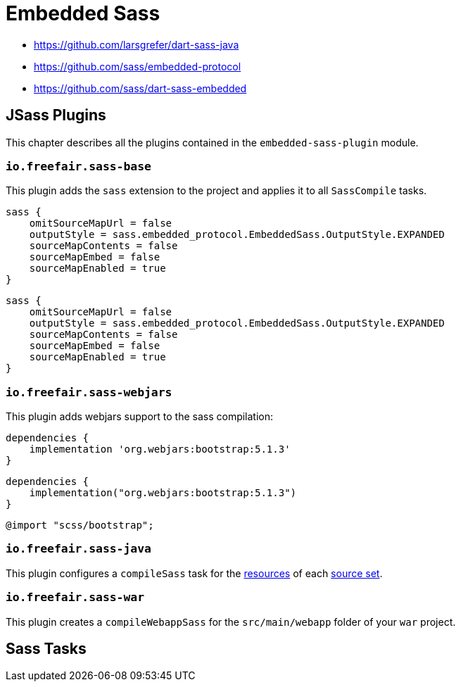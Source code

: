 = Embedded Sass

- https://github.com/larsgrefer/dart-sass-java
- https://github.com/sass/embedded-protocol
- https://github.com/sass/dart-sass-embedded

== JSass Plugins

This chapter describes all the plugins contained in the `embedded-sass-plugin` module.

=== `io.freefair.sass-base`

This plugin adds the `sass` extension to the project and applies it to all `SassCompile` tasks.

[source,groovy]
----
sass {
    omitSourceMapUrl = false
    outputStyle = sass.embedded_protocol.EmbeddedSass.OutputStyle.EXPANDED
    sourceMapContents = false
    sourceMapEmbed = false
    sourceMapEnabled = true
}
----
[source,kotlin]
----
sass {
    omitSourceMapUrl = false
    outputStyle = sass.embedded_protocol.EmbeddedSass.OutputStyle.EXPANDED
    sourceMapContents = false
    sourceMapEmbed = false
    sourceMapEnabled = true
}
----

=== `io.freefair.sass-webjars`

This plugin adds webjars support to the sass compilation:

[source,groovy]
----
dependencies {
    implementation 'org.webjars:bootstrap:5.1.3'
}
----

[source,kotlin]
----
dependencies {
    implementation("org.webjars:bootstrap:5.1.3")
}
----

[source,scss]
----
@import "scss/bootstrap";
----

=== `io.freefair.sass-java`

This plugin configures a `compileSass` task for the
https://docs.gradle.org/current/dsl/org.gradle.api.tasks.SourceSet.html#org.gradle.api.tasks.SourceSet:resources[resources]
of each
https://docs.gradle.org/current/dsl/org.gradle.api.Project.html#org.gradle.api.Project:sourceSets(groovy.lang.Closure)[source set].

=== `io.freefair.sass-war`

This plugin creates a `compileWebappSass` for the `src/main/webapp` folder of your `war` project.

== Sass Tasks
